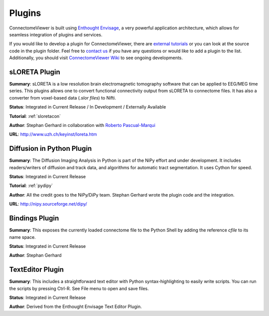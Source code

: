 =======
Plugins
=======

ConnectomeViewer is built using `Enthought Envisage <http://code.enthought.com/projects/envisage/>`_,
a very powerful application architecture, which allows for seamless integration of plugins and services.

If you would like to develop a plugin for ConnectomeViewer, there are `external tutorials <https://svn.enthought.com/enthought/wiki/EnvisageDevGuide>`_
or you can look at the source code in the plugin folder. Feel free to `contact us <mailto:info AT connectomics DOT org>`_
if you have any questions or would like to add a plugin to the list. Additionally, you should
visit `ConnectomeViewer Wiki <http://wiki.github.com/unidesigner/connectomeviewer/>`_ to see ongoing developments.


sLORETA Plugin
`````````````````````````````````
**Summary**: sLORETA is a low resolution brain electromagnetic tomography software that
can be applied to EEG/MEG time series. This plugins allows one to convert functional
connectivity output from sLORETA to connectome files. It has also a converter from voxel-based
data (*.slor files*) to Nifti.
    
**Status**: Integrated in Current Release / In Development / Externally Available

**Tutorial**: :ref:`sloretacon`

**Author**: Stephan Gerhard in collaboration with `Roberto Pascual-Marqui <http://www.researcherid.com/rid/A-2012-2008>`_
    
**URL**: `http://www.uzh.ch/keyinst/loreta.htm <http://www.uzh.ch/keyinst/loreta.htm>`_


Diffusion in Python Plugin
`````````````````````````````````
**Summary**: The Diffusion Imaging Analysis in Python is part of the NiPy effort
and under development. It includes readers/writers of diffusion and track data,
and algorithms for automatic tract segmentation. It uses Cython for speed.
    
**Status**: Integrated in Current Release

**Tutorial**: :ref:`pydipy`

**Author**: All the credit goes to the NiPy/DiPy team. Stephan Gerhard wrote the plugin code and the integration.
    
**URL**: `http://nipy.sourceforge.net/dipy/ <http://nipy.sourceforge.net/dipy/>`_


Bindings Plugin
`````````````````````````````````
**Summary**: This exposes the currently loaded connectome file to the Python Shell by
adding the reference *cfile* to its name space.
    
**Status**: Integrated in Current Release

**Author**: Stephan Gerhard


TextEditor Plugin
`````````````````````````````````
**Summary**: This includes a straightforward text editor with Python syntax-highlighting
to easily write scripts. You can run the scripts by pressing Ctrl-R. See File menu to open and save files.

**Status**: Integrated in Current Release

**Author**: Derived from the Enthought Envisage Text Editor Plugin.
    


